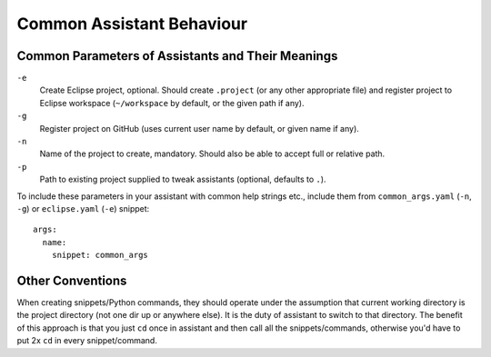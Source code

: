 .. _common_assistant_behaviour:

Common Assistant Behaviour
--------------------------

Common Parameters of Assistants and Their Meanings
^^^^^^^^^^^^^^^^^^^^^^^^^^^^^^^^^^^^^^^^^^^^^^^^^^

``-e``
  Create Eclipse project, optional. Should create ``.project`` (or any other 
  appropriate file) and register project to Eclipse workspace (``~/workspace``
  by default, or the given path if any).
``-g``
  Register project on GitHub (uses current user name by default, or given name if any).
``-n``
  Name of the project to create, mandatory. Should also be able to accept full or
  relative path.
``-p``
  Path to existing project supplied to tweak assistants (optional, defaults to ``.``).

To include these parameters in your assistant with common help strings etc., include
them from ``common_args.yaml`` (``-n``, ``-g``) or ``eclipse.yaml`` (``-e``) snippet::

   args:
     name:
       snippet: common_args

Other Conventions
^^^^^^^^^^^^^^^^^

When creating snippets/Python commands, they should operate under the assumption
that current working directory is the project directory (not one dir up or
anywhere else). It is the duty of assistant to switch to that directory. The benefit
of this approach is that you just ``cd`` once in assistant and then call all the
snippets/commands, otherwise you'd have to put 2x ``cd`` in every snippet/command.
